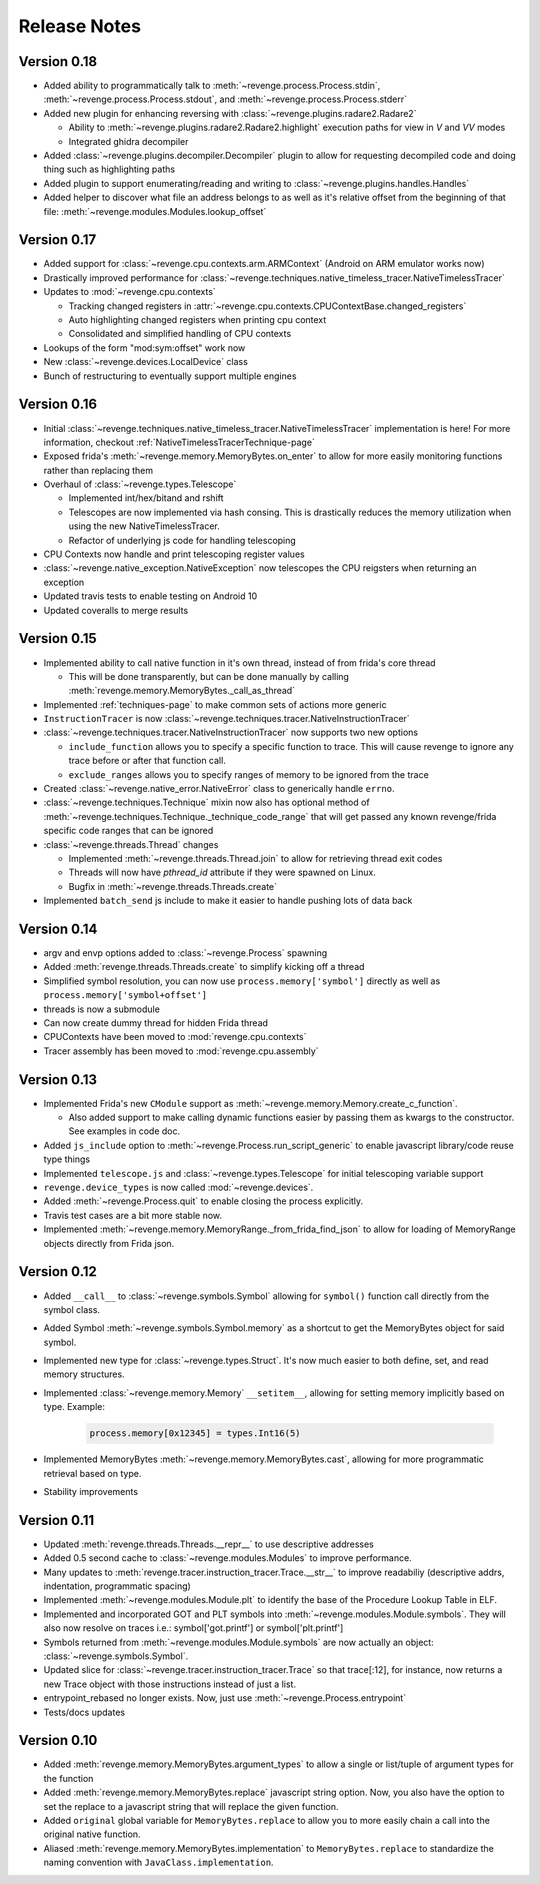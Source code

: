=============
Release Notes
=============

Version 0.18
============

- Added ability to programmatically talk to
  :meth:`~revenge.process.Process.stdin`,
  :meth:`~revenge.process.Process.stdout`, and
  :meth:`~revenge.process.Process.stderr`
- Added new plugin for enhancing reversing with
  :class:`~revenge.plugins.radare2.Radare2`
  
  - Ability to :meth:`~revenge.plugins.radare2.Radare2.highlight` execution
    paths for view in `V` and `VV` modes
  - Integrated ghidra decompiler

- Added :class:`~revenge.plugins.decompiler.Decompiler` plugin to allow for
  requesting decompiled code and doing thing such as highlighting paths
- Added plugin to support enumerating/reading and writing to
  :class:`~revenge.plugins.handles.Handles`
- Added helper to discover what file an address belongs to as well as it's
  relative offset from the beginning of that file:
  :meth:`~revenge.modules.Modules.lookup_offset`

Version 0.17
============

- Added support for :class:`~revenge.cpu.contexts.arm.ARMContext` (Android on
  ARM emulator works now)
- Drastically improved performance for
  :class:`~revenge.techniques.native_timeless_tracer.NativeTimelessTracer`
- Updates to :mod:`~revenge.cpu.contexts`
  
  - Tracking changed registers in
    :attr:`~revenge.cpu.contexts.CPUContextBase.changed_registers`
  - Auto highlighting changed registers when printing cpu context
  - Consolidated and simplified handling of CPU contexts

- Lookups of the form "mod:sym:offset" work now
- New :class:`~revenge.devices.LocalDevice` class
- Bunch of restructuring to eventually support multiple engines


Version 0.16
============

- Initial
  :class:`~revenge.techniques.native_timeless_tracer.NativeTimelessTracer`
  implementation is here! For more information, checkout
  :ref:`NativeTimelessTracerTechnique-page`
- Exposed frida's :meth:`~revenge.memory.MemoryBytes.on_enter` to allow for
  more easily monitoring functions rather than replacing them
- Overhaul of :class:`~revenge.types.Telescope`

  - Implemented int/hex/bitand and rshift
  - Telescopes are now implemented via hash consing. This is drastically
    reduces the memory utilization when using the new NativeTimelessTracer.
  - Refactor of underlying js code for handling telescoping
- CPU Contexts now handle and print telescoping register values
- :class:`~revenge.native_exception.NativeException` now telescopes the CPU
  reigsters when returning an exception
- Updated travis tests to enable testing on Android 10
- Updated coveralls to merge results

Version 0.15
============

- Implemented ability to call native function in it's own thread, instead of
  from frida's core thread
  
  - This will be done transparently, but can be done manually by calling
    :meth:`revenge.memory.MemoryBytes._call_as_thread`
- Implemented :ref:`techniques-page` to make common sets of actions more
  generic
- ``InstructionTracer`` is now
  :class:`~revenge.techniques.tracer.NativeInstructionTracer`
- :class:`~revenge.techniques.tracer.NativeInstructionTracer`
  now supports two new options

  - ``include_function`` allows you to specify a specific function to trace.
    This will cause revenge to ignore any trace before or after that function
    call.
  - ``exclude_ranges`` allows you to specify ranges of memory to be ignored
    from the trace
- Created :class:`~revenge.native_error.NativeError` class to generically
  handle ``errno``.
- :class:`~revenge.techniques.Technique` mixin now also has optional method of
  :meth:`~revenge.techniques.Technique._technique_code_range` that will get
  passed any known revenge/frida specific code ranges that can be ignored
- :class:`~revenge.threads.Thread` changes

  - Implemented :meth:`~revenge.threads.Thread.join` to allow for retrieving
    thread exit codes
  - Threads will now have `pthread_id` attribute if they were spawned on Linux.
  - Bugfix in :meth:`~revenge.threads.Threads.create`
- Implemented ``batch_send`` js include to make it easier to handle pushing
  lots of data back

Version 0.14
============

- argv and envp options added to :class:`~revenge.Process` spawning
- Added :meth:`revenge.threads.Threads.create` to simplify kicking off a thread
- Simplified symbol resolution, you can now use ``process.memory['symbol']``
  directly as well as ``process.memory['symbol+offset']``
- threads is now a submodule
- Can now create dummy thread for hidden Frida thread
- CPUContexts have been moved to :mod:`revenge.cpu.contexts`
- Tracer assembly has been moved to :mod:`revenge.cpu.assembly`


Version 0.13
============

- Implemented Frida's new ``CModule`` support as
  :meth:`~revenge.memory.Memory.create_c_function`.

  - Also added support to make calling dynamic functions easier by passing them
    as kwargs to the constructor. See examples in code doc.

- Added ``js_include`` option to :meth:`~revenge.Process.run_script_generic` to
  enable javascript library/code reuse type things
- Implemented ``telescope.js`` and :class:`~revenge.types.Telescope` for
  initial telescoping variable support
- ``revenge.device_types`` is now called :mod:`~revenge.devices`.
- Added :meth:`~revenge.Process.quit` to enable closing the process explicitly.
- Travis test cases are a bit more stable now.
- Implemented :meth:`~revenge.memory.MemoryRange._from_frida_find_json` to
  allow for loading of MemoryRange objects directly from Frida json.

Version 0.12
============

- Added ``__call__`` to :class:`~revenge.symbols.Symbol` allowing for
  ``symbol()`` function call directly from the symbol class.
- Added Symbol :meth:`~revenge.symbols.Symbol.memory` as a shortcut to get the
  MemoryBytes object for said symbol.
- Implemented new type for :class:`~revenge.types.Struct`. It's now much easier
  to both define, set, and read memory structures.
- Implemented :class:`~revenge.memory.Memory` ``__setitem__``, allowing for
  setting memory implicitly based on type. Example:

    .. code-block:: python3

        process.memory[0x12345] = types.Int16(5)

- Implemented MemoryBytes :meth:`~revenge.memory.MemoryBytes.cast`, allowing
  for more programmatic retrieval based on type.
- Stability improvements

Version 0.11
=============

- Updated :meth:`revenge.threads.Threads.__repr__` to use descriptive addresses
- Added 0.5 second cache to :class:`~revenge.modules.Modules` to improve performance.
- Many updates to :meth:`revenge.tracer.instruction_tracer.Trace.__str__` to
  improve readabiliy (descriptive addrs, indentation, programmatic spacing)
- Implemented :meth:`~revenge.modules.Module.plt` to identify the base of the
  Procedure Lookup Table in ELF.
- Implemented and incorporated GOT and PLT symbols into
  :meth:`~revenge.modules.Module.symbols`. They will also now resolve on traces
  i.e.: symbol['got.printf'] or symbol['plt.printf']
- Symbols returned from :meth:`~revenge.modules.Module.symbols` are now
  actually an object: :class:`~revenge.symbols.Symbol`.
- Updated slice for :class:`~revenge.tracer.instruction_tracer.Trace` so that
  trace[:12], for instance, now returns a new Trace object with those
  instructions instead of just a list.
- entrypoint_rebased no longer exists. Now, just use
  :meth:`~revenge.Process.entrypoint`
- Tests/docs updates

Version 0.10
=============

- Added :meth:`revenge.memory.MemoryBytes.argument_types` to allow a single or
  list/tuple of argument types for the function
- Added :meth:`revenge.memory.MemoryBytes.replace` javascript string option.
  Now, you also have the option to set the replace to a javascript string that
  will replace the given function.
- Added ``original`` global variable for ``MemoryBytes.replace`` to allow you
  to more easily chain a call into the original native function.
- Aliased :meth:`revenge.memory.MemoryBytes.implementation` to 
  ``MemoryBytes.replace`` to standardize the naming convention with
  ``JavaClass.implementation``.
